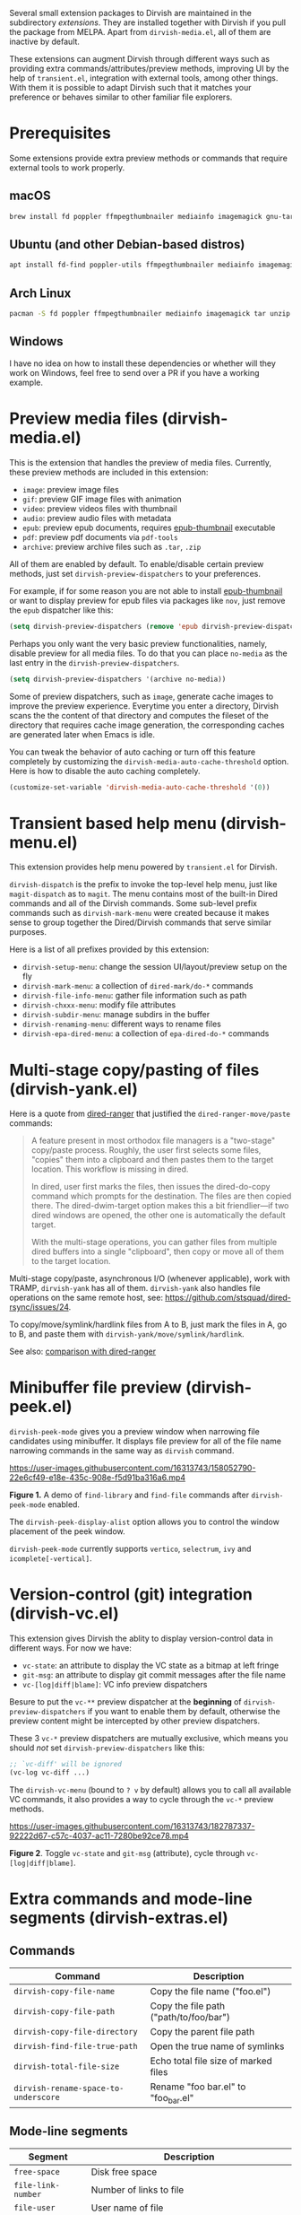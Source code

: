 #+AUTHOR: Alex Lu
#+EMAIL: alexluigit@gmail.com
#+startup: content

Several small extension packages to Dirvish are maintained in the subdirectory
/extensions/.  They are installed together with Dirvish if you pull the package
from MELPA.  Apart from =dirvish-media.el=, all of them are inactive by default.

These extensions can augment Dirvish through different ways such as providing
extra commands/attributes/preview methods, improving UI by the help of
=transient.el=, integration with external tools, among other things.  With them it
is possible to adapt Dirvish such that it matches your preference or behaves
similar to other familiar file explorers.

* Prerequisites

Some extensions provide extra preview methods or commands that require external
tools to work properly.

** macOS
#+BEGIN_SRC bash
brew install fd poppler ffmpegthumbnailer mediainfo imagemagick gnu-tar unzip
#+END_SRC

** Ubuntu (and other Debian-based distros)
#+BEGIN_SRC bash
apt install fd-find poppler-utils ffmpegthumbnailer mediainfo imagemagick tar unzip
#+END_SRC

** Arch Linux
#+BEGIN_SRC bash
pacman -S fd poppler ffmpegthumbnailer mediainfo imagemagick tar unzip
#+END_SRC

** Windows

I have no idea on how to install these dependencies or whether will they work on
Windows, feel free to send over a PR if you have a working example.

* Preview media files (dirvish-media.el)

This is the extension that handles the preview of media files.  Currently, these
preview methods are included in this extension:

+ ~image~: preview image files
+ ~gif~: preview GIF image files with animation
+ ~video~: preview videos files with thumbnail
+ ~audio~: preview audio files with metadata
+ ~epub~: preview epub documents, requires [[https://github.com/alexluigit/dirvish/issues/85][epub-thumbnail]] executable
+ ~pdf~: preview pdf documents via =pdf-tools=
+ ~archive~: preview archive files such as =.tar=, =.zip=

All of them are enabled by default.  To enable/disable certain preview methods,
just set ~dirvish-preview-dispatchers~ to your preferences.

For example, if for some reason you are not able to install [[https://github.com/alexluigit/dirvish/issues/85][epub-thumbnail]] or
want to display preview for epub files via packages like =nov=, just remove the
~epub~ dispatcher like this:

#+begin_src emacs-lisp
(setq dirvish-preview-dispatchers (remove 'epub dirvish-preview-dispatchers))
#+end_src

Perhaps you only want the very basic preview functionalities, namely, disable
preview for all media files.  To do that you can place ~no-media~ as the last
entry in the ~dirvish-preview-dispatchers~.

#+begin_src emacs-lisp
(setq dirvish-preview-dispatchers '(archive no-media))
#+end_src

Some of preview dispatchers, such as ~image~, generate cache images to improve the
preview experience.  Everytime you enter a directory, Dirvish scans the the
content of that directory and computes the fileset of the directory that
requires cache image generation, the corresponding caches are generated later
when Emacs is idle.

You can tweak the behavior of auto caching or turn off this feature completely
by customizing the ~dirvish-media-auto-cache-threshold~ option.  Here is how to
disable the auto caching completely.

#+begin_src emacs-lisp
(customize-set-variable 'dirvish-media-auto-cache-threshold '(0))
#+end_src

* Transient based help menu (dirvish-menu.el)

This extension provides help menu powered by =transient.el= for Dirvish.

~dirvish-dispatch~ is the prefix to invoke the top-level help menu, just like
~magit-dispatch~ as to =magit=. The menu contains most of the built-in Dired
commands and all of the Dirvish commands. Some sub-level prefix commands such as
~dirvish-mark-menu~ were created because it makes sense to group together the
Dired/Dirvish commands that serve similar purposes.

Here is a list of all prefixes provided by this extension:

+ ~dirvish-setup-menu~: change the session UI/layout/preview setup on the fly
+ ~dirvish-mark-menu~: a collection of ~dired-mark/do-*~ commands
+ ~dirvish-file-info-menu~: gather file information such as path
+ ~dirvish-chxxx-menu~: modify file attributes
+ ~dirvish-subdir-menu~: manage subdirs in the buffer
+ ~dirvish-renaming-menu~: different ways to rename files
+ ~dirvish-epa-dired-menu~: a collection of ~epa-dired-do-*~ commands

* Multi-stage copy/pasting of files (dirvish-yank.el)

Here is a quote from [[https://github.com/Fuco1/dired-hacks][dired-ranger]] that justified the ~dired-ranger-move/paste~ commands:

#+begin_quote
A feature present in most orthodox file managers is a "two-stage" copy/paste
process. Roughly, the user first selects some files, "copies" them into a
clipboard and then pastes them to the target location. This workflow is missing
in dired.

In dired, user first marks the files, then issues the dired-do-copy command
which prompts for the destination. The files are then copied there. The
dired-dwim-target option makes this a bit friendlier---if two dired windows are
opened, the other one is automatically the default target.

With the multi-stage operations, you can gather files from multiple dired
buffers into a single "clipboard", then copy or move all of them to the target
location.
#+end_quote

Multi-stage copy/paste, asynchronous I/O (whenever applicable), work with TRAMP,
=dirvish-yank= has all of them. =dirvish-yank= also handles file operations on the
same remote host, see: https://github.com/stsquad/dired-rsync/issues/24.

To copy/move/symlink/hardlink files from A to B, just mark the files in A, go to
B, and paste them with ~dirvish-yank/move/symlink/hardlink~.

See also: [[https://github.com/alexluigit/dirvish/blob/main/docs/FAQ.org#dired-ranger][comparison with dired-ranger]]

* Minibuffer file preview (dirvish-peek.el)

~dirvish-peek-mode~ gives you a preview window when narrowing file candidates
using minibuffer. It displays file preview for all of the file name narrowing
commands in the same way as =dirvish= command.

https://user-images.githubusercontent.com/16313743/158052790-22e6cf49-e18e-435c-908e-f5d91ba316a6.mp4

*Figure 1.* A demo of ~find-library~ and ~find-file~ commands after ~dirvish-peek-mode~ enabled.

The ~dirvish-peek-display-alist~ option allows you to control the window placement
of the peek window.

~dirvish-peek-mode~ currently supports =vertico=, =selectrum=, =ivy= and =icomplete[-vertical]=.

* Version-control (git) integration (dirvish-vc.el)

This extension gives Dirvish the ablity to display version-control data in
different ways.  For now we have:

+ ~vc-state~: an attribute to display the VC state as a bitmap at left fringe
+ ~git-msg~: an attribute to display git commit messages after the file name
+ ~vc-[log|diff|blame]~: VC info preview dispatchers

Besure to put the ~vc-**~ preview dispatcher at the *beginning* of
~dirvish-preview-dispatchers~ if you want to enable them by default, otherwise the
preview content might be intercepted by other preview dispatchers.

These 3 ~vc-*~ preview dispatchers are mutually exclusive, which means you should
/not/ set ~dirvish-preview-dispatchers~ like this:

#+begin_src emacs-lisp
;; `vc-diff' will be ignored
(vc-log vc-diff ...)
#+end_src

The ~dirvish-vc-menu~ (bound to =? v= by default) allows you to call all available
VC commands, it also provides a way to cycle through the ~vc-*~ preview methods.

[[https://user-images.githubusercontent.com/16313743/182787337-92222d67-c57c-4037-ac11-7280be92ce78.mp4][https://user-images.githubusercontent.com/16313743/182787337-92222d67-c57c-4037-ac11-7280be92ce78.mp4]]

*Figure 2*. Toggle ~vc-state~ and ~git-msg~ (attribute), cycle through ~vc-[log|diff|blame]~.

* Extra commands and mode-line segments (dirvish-extras.el)
** Commands

|------------------------------------+----------------------------------------|
| Command                            | Description                            |
|------------------------------------+----------------------------------------|
| ~dirvish-copy-file-name~             | Copy the file name ("foo.el")          |
| ~dirvish-copy-file-path~             | Copy the file path ("path/to/foo/bar") |
| ~dirvish-copy-file-directory~        | Copy the parent file path              |
| ~dirvish-find-file-true-path~        | Open the true name of symlinks         |
| ~dirvish-total-file-size~            | Echo total file size of marked files   |
| ~dirvish-rename-space-to-underscore~ | Rename "foo bar.el" to "foo_bar.el"    |
|------------------------------------+----------------------------------------|

** Mode-line segments

|--------------------+--------------------------------------------------------------|
| Segment            | Description                                                  |
|--------------------+--------------------------------------------------------------|
| ~free-space~         | Disk free space                                              |
| ~file-link-number~   | Number of links to file                                      |
| ~file-user~          | User name of file                                            |
| ~file-group~         | Group name of file                                           |
| ~file-time~          | Last access/modification/status change time                  |
| ~file-size~          | File size of files or file count of directories              |
| ~file-modes~         | File modes, as a string of ten letters or dashes as in ls -l |
| ~file-inode-number~  | File inode number                                            |
| ~file-device-number~ | Filesystem device number                                     |
|--------------------+--------------------------------------------------------------|

* Manage Dirvish's window layouts (dirvish-layout.el)

This extension provided several commands that can help with managing the window
layout of Dirvish sessions. They are:

+ ~dirvish-dwim~

  Open a session with a "smart" layout.  If current window is the only window of
  the frame, open a fullscreen session, otherwise open a single window session.

+ ~dirvish-layout-toggle~

  Toggle layout of current Dirvish session.  A session with layout means it has
  a companion preview window and possibly one or more parent windows.

+ ~dirvish-layout-switch~

  Cycle the layouts defined in ~dirvish-layout-recipes~

* Show icons at front of file name (dirvish-icons.el)

This extension provides two attributes: ~all-the-icons~ and ~vscode-icon~.  To tweak
the appearance of the icons, you have these options:

+ ~dirvish-all-the-icons-height~
+ ~dirvish-all-the-icons-offset~
+ ~dirvish-all-the-icons-palette~
+ ~dirvish-vscode-icon-size~

* Toggle Dirvish in side window (dirvish-side.el)

This extension provides the ~dirvish-side~ command. It toggles a Dirvish session
as a sidebar in the frame.

[[https://user-images.githubusercontent.com/16313743/173187130-bd16f99b-93b1-4f3f-903c-65e7cf240198.png][https://user-images.githubusercontent.com/16313743/173187130-bd16f99b-93b1-4f3f-903c-65e7cf240198.png]]

* Setup ls switches on the fly (dirvish-ls.el)

This extension provides commands to changing the ls listing switches like a
breeze. No manual editing anymore!

[[https://user-images.githubusercontent.com/16313743/178141860-784e5744-a5b7-4a7b-9bdb-f0f981ca2dba.svg][https://user-images.githubusercontent.com/16313743/178141860-784e5744-a5b7-4a7b-9bdb-f0f981ca2dba.svg]]

*Figure 3*. left: ~dirvish-quicksort~  right: ~dirvish-ls-switches-menu~

* Dirvish as the interface of fd (dirvish-fd.el)

This is the BEST =fd= frontend, period.

Here is a quick demo.

https://user-images.githubusercontent.com/16313743/170814774-98cc598d-6bc5-4fc3-9eea-21c98d6d4772.mp4

Too fast? Let's break it down:

1. M-x ~dirvish-fd~, input /test/ as the search pattern and confirm
2. Oh, too many results. How about some additional filtering?
3. M-x ~dirvish-fd-switches-menu~
4. Press =f= (show file only，no directories)
5. Press =-e=, input "/py,yaml/", meaning search for these 2 extensions only
6. Press =-E=, input "/Emacs/", exclude the glob in the results
7. Press =RET=, refresh the results

Wait, there's more: ~dirvish-quicksort~ and ~dirvish-ls-switches-menu~ also works
for this buffer.

This extension also provides the ~dirvish-fd-jump~ command which allows you to go
to any directory in the file system using results from =fd= command as completions.

* Turn Dirvish into a tree browser (dirvish-subtree.el)

This extension gives Dirvish the ability to toggle a directory as subtree
(~dirvish-subtree-toggle~), which can be seen as a stripped-down version of
=dired-subtree=.

You can use ~dirvish-subtree-toggle~ to toggle the directory under the cursor as a
subtree.  Add ~subtree-state~ to ~dirvish-attributes~ gives you an indicator about
whether the directory is expanded or not.

* History navigation commands (dirvish-history.el)

|-----------------------------+---------------------------------------|
| Command                     | Description                           |
|-----------------------------+---------------------------------------|
| ~dirvish-history-jump~        | Go to recently visited directories    |
| ~dirvish-history-go-forward~  | Go forward history (session locally)  |
| ~dirvish-history-go-backward~ | Go backward history (session locally) |
| ~dirvish-history-last~        | Go to most recent used Dirvish buffer |
|-----------------------------+---------------------------------------|

* Quick keys for frequently visited places (dirvish-quick-access.el)

This extension gives you the ability of jumping to anywhere in the filesystem
with minimal (2 usually) keystrokes.  Just define the entries in
~dirvish-quick-access-entries~ and access them by calling ~dirvish-quick-access~.

* Collapse unique nested paths (dirvish-collapse.el)

This extension provides the ~collapse~ attribute.

#+begin_quote
Often times we find ourselves in a situation where a single file or directory is
nested in a chain of nested directories with no other content. This is sometimes
due to various mandatory layouts demanded by packaging tools or tools generating
these deeply-nested "unique" paths to disambiguate architectures or versions
(but we often use only one anyway). If the user wants to access these
directories they have to quite needlessly drill-down through varying number of
"uninteresting" directories to get to the content.

                                                   -- from [[https://github.com/Fuco1/dired-hacks][dired-collapse]]
#+end_quote

See also: [[https://github.com/alexluigit/dirvish/blob/main/docs/FAQ.org#dired-collapse][comparison with dired-collapse]]

* Live-narrowing of Dirvish buffer (dirvish-narrow.el)

This package provides live filtering of files in dirvish buffers.  In general,
after calling ~dirvish-narrow~ you type a filter string into the minibuffer.
After each change the changes automatically reflect in the buffer. Typing =RET=
will exit the live filtering mode and leave the dired buffer in the narrowed
state.  Typing =C-g= will cancel the narrowing and restore the original view.  To
bring it back to the original view after the narrowing, just call ~revert-buffer~
(usually bound to =g=).

After invoking the ~dirvish-narrow~ command, the user input in the minibuffer is
converted to regexps by a compiler function.  You can customize the
~dirvish-narrow-regex-builder~ option to specify this function.  For example, set
this option to ~orderless-pattern-compiler~ enables orderless style pattern
matching while narrowing the Dirvish buffer.

* Pin files you are interested in at top (dirvish-emerge.el)

TODO
